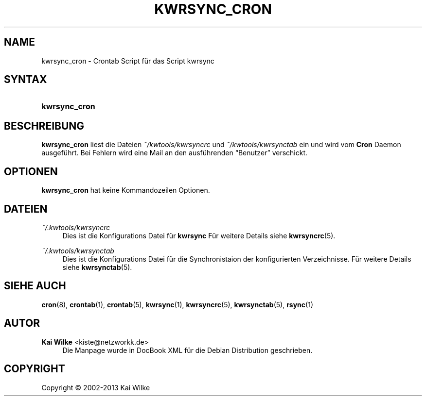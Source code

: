 .\"     Title: KWRSYNC_CRON
.\"    Author: Kai Wilke <kiste@netzworkk.de>
.\" Generator: DocBook XSL Stylesheets v1.76.1 <http://docbook.sf.net/>
.\"      Date: 11/13/2013
.\"    Manual: Handbuch f\(:ur kwrsync_cron
.\"    Source: Version 0.1.2
.\"  Language: English
.\"
.TH "KWRSYNC_CRON" "1" "11/13/2013" "Version 0.1.2" "Handbuch f\(:ur kwrsync_cron"
.\" -----------------------------------------------------------------
.\" * Define some portability stuff
.\" -----------------------------------------------------------------
.\" ~~~~~~~~~~~~~~~~~~~~~~~~~~~~~~~~~~~~~~~~~~~~~~~~~~~~~~~~~~~~~~~~~
.\" http://bugs.debian.org/507673
.\" http://lists.gnu.org/archive/html/groff/2009-02/msg00013.html
.\" ~~~~~~~~~~~~~~~~~~~~~~~~~~~~~~~~~~~~~~~~~~~~~~~~~~~~~~~~~~~~~~~~~
.ie \n(.g .ds Aq \(aq
.el       .ds Aq '
.\" -----------------------------------------------------------------
.\" * set default formatting
.\" -----------------------------------------------------------------
.\" disable hyphenation
.nh
.\" disable justification (adjust text to left margin only)
.ad l
.\" -----------------------------------------------------------------
.\" * MAIN CONTENT STARTS HERE *
.\" -----------------------------------------------------------------
.SH "NAME"
kwrsync_cron \- Crontab Script f\(:ur das Script kwrsync
.SH "SYNTAX"
.HP \w'\fBkwrsync_cron\fR\ 'u
\fBkwrsync_cron\fR
.SH "BESCHREIBUNG"
.PP
\fBkwrsync_cron\fR
liest die Dateien
\fI~/kwtools/kwrsyncrc\fR
und
\fI~/kwtools/kwrsynctab\fR
ein und wird vom
\fBCron\fR
Daemon ausgef\(:uhrt\&. Bei Fehlern wird eine Mail an den ausf\(:uhrenden
\(lqBenutzer\(rq
verschickt\&.
.SH "OPTIONEN"
.PP
\fBkwrsync_cron\fR hat keine Kommandozeilen Optionen.
.SH "DATEIEN"
.PP
\fI~/\&.kwtools/kwrsyncrc\fR
.RS 4
Dies ist die Konfigurations Datei f\(:ur
\fBkwrsync\fR
F\(:ur weitere Details siehe
\fBkwrsyncrc\fR(5)\&.
.RE
.PP
\fI~/\&.kwtools/kwrsynctab\fR
.RS 4
Dies ist die Konfigurations Datei f\(:ur die Synchronistaion der konfigurierten Verzeichnisse\&. F\(:ur weitere Details siehe
\fBkwrsynctab\fR(5)\&.
.RE
.SH "SIEHE AUCH"
.PP
\fBcron\fR(8),
\fBcrontab\fR(1),
\fBcrontab\fR(5),
\fBkwrsync\fR(1),
\fBkwrsyncrc\fR(5),
\fBkwrsynctab\fR(5),
\fBrsync\fR(1)
.SH "AUTOR"
.PP
\fBKai Wilke\fR <\&kiste@netzworkk\&.de\&>
.RS 4
Die Manpage wurde in DocBook XML f\(:ur die Debian Distribution geschrieben\&.
.RE
.SH "COPYRIGHT"
.br
Copyright \(co 2002-2013 Kai Wilke
.br
